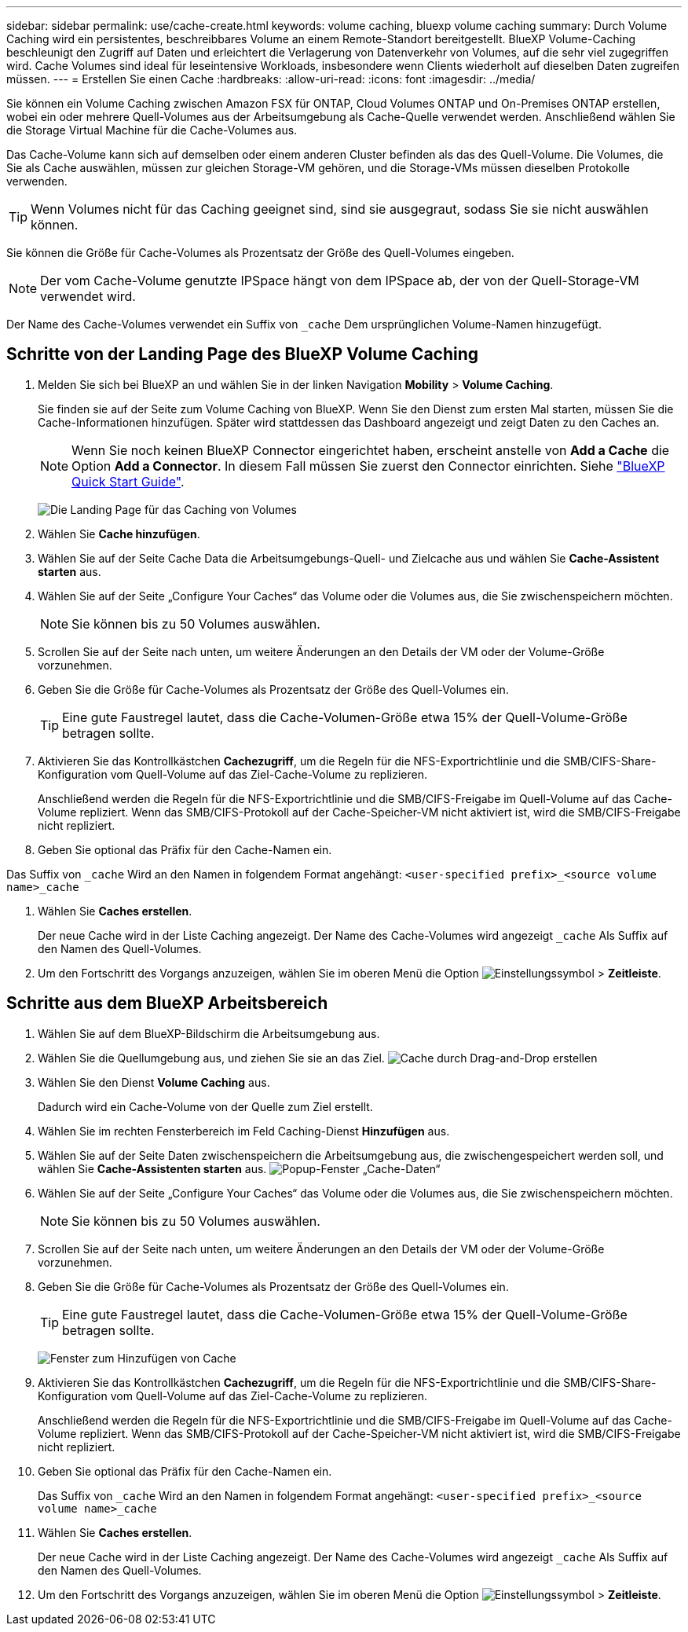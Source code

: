 ---
sidebar: sidebar 
permalink: use/cache-create.html 
keywords: volume caching, bluexp volume caching 
summary: Durch Volume Caching wird ein persistentes, beschreibbares Volume an einem Remote-Standort bereitgestellt. BlueXP Volume-Caching beschleunigt den Zugriff auf Daten und erleichtert die Verlagerung von Datenverkehr von Volumes, auf die sehr viel zugegriffen wird. Cache Volumes sind ideal für leseintensive Workloads, insbesondere wenn Clients wiederholt auf dieselben Daten zugreifen müssen. 
---
= Erstellen Sie einen Cache
:hardbreaks:
:allow-uri-read: 
:icons: font
:imagesdir: ../media/


[role="lead"]
Sie können ein Volume Caching zwischen Amazon FSX für ONTAP, Cloud Volumes ONTAP und On-Premises ONTAP erstellen, wobei ein oder mehrere Quell-Volumes aus der Arbeitsumgebung als Cache-Quelle verwendet werden. Anschließend wählen Sie die Storage Virtual Machine für die Cache-Volumes aus.

Das Cache-Volume kann sich auf demselben oder einem anderen Cluster befinden als das des Quell-Volume. Die Volumes, die Sie als Cache auswählen, müssen zur gleichen Storage-VM gehören, und die Storage-VMs müssen dieselben Protokolle verwenden.


TIP: Wenn Volumes nicht für das Caching geeignet sind, sind sie ausgegraut, sodass Sie sie nicht auswählen können.

Sie können die Größe für Cache-Volumes als Prozentsatz der Größe des Quell-Volumes eingeben.


NOTE: Der vom Cache-Volume genutzte IPSpace hängt von dem IPSpace ab, der von der Quell-Storage-VM verwendet wird.

Der Name des Cache-Volumes verwendet ein Suffix von `pass:macros[_cache]` Dem ursprünglichen Volume-Namen hinzugefügt.



== Schritte von der Landing Page des BlueXP Volume Caching

. Melden Sie sich bei BlueXP an und wählen Sie in der linken Navigation *Mobility* > *Volume Caching*.
+
Sie finden sie auf der Seite zum Volume Caching von BlueXP. Wenn Sie den Dienst zum ersten Mal starten, müssen Sie die Cache-Informationen hinzufügen. Später wird stattdessen das Dashboard angezeigt und zeigt Daten zu den Caches an.

+

NOTE: Wenn Sie noch keinen BlueXP Connector eingerichtet haben, erscheint anstelle von *Add a Cache* die Option *Add a Connector*. In diesem Fall müssen Sie zuerst den Connector einrichten. Siehe https://docs.netapp.com/us-en/cloud-manager-setup-admin/task-quick-start-standard-mode.html["BlueXP Quick Start Guide"^].

+
image:landing-page.png["Die Landing Page für das Caching von Volumes"]

. Wählen Sie *Cache hinzufügen*.
. Wählen Sie auf der Seite Cache Data die Arbeitsumgebungs-Quell- und Zielcache aus und wählen Sie *Cache-Assistent starten* aus.
. Wählen Sie auf der Seite „Configure Your Caches“ das Volume oder die Volumes aus, die Sie zwischenspeichern möchten.
+

NOTE: Sie können bis zu 50 Volumes auswählen.

. Scrollen Sie auf der Seite nach unten, um weitere Änderungen an den Details der VM oder der Volume-Größe vorzunehmen.
. Geben Sie die Größe für Cache-Volumes als Prozentsatz der Größe des Quell-Volumes ein.
+

TIP: Eine gute Faustregel lautet, dass die Cache-Volumen-Größe etwa 15% der Quell-Volume-Größe betragen sollte.

. Aktivieren Sie das Kontrollkästchen *Cachezugriff*, um die Regeln für die NFS-Exportrichtlinie und die SMB/CIFS-Share-Konfiguration vom Quell-Volume auf das Ziel-Cache-Volume zu replizieren.
+
Anschließend werden die Regeln für die NFS-Exportrichtlinie und die SMB/CIFS-Freigabe im Quell-Volume auf das Cache-Volume repliziert. Wenn das SMB/CIFS-Protokoll auf der Cache-Speicher-VM nicht aktiviert ist, wird die SMB/CIFS-Freigabe nicht repliziert.

. Geben Sie optional das Präfix für den Cache-Namen ein.


Das Suffix von `pass:macros[_cache]` Wird an den Namen in folgendem Format angehängt: `<user-specified prefix>_<source volume name>_cache`

. Wählen Sie *Caches erstellen*.
+
Der neue Cache wird in der Liste Caching angezeigt. Der Name des Cache-Volumes wird angezeigt `pass:macros[_cache]` Als Suffix auf den Namen des Quell-Volumes.

. Um den Fortschritt des Vorgangs anzuzeigen, wählen Sie im oberen Menü die Option image:settings-icon.png["Einstellungssymbol"] > *Zeitleiste*.




== Schritte aus dem BlueXP Arbeitsbereich

. Wählen Sie auf dem BlueXP-Bildschirm die Arbeitsumgebung aus.
. Wählen Sie die Quellumgebung aus, und ziehen Sie sie an das Ziel.
image:drag-n-drop.png["Cache durch Drag-and-Drop erstellen"]
. Wählen Sie den Dienst *Volume Caching* aus.
+
Dadurch wird ein Cache-Volume von der Quelle zum Ziel erstellt.

. Wählen Sie im rechten Fensterbereich im Feld Caching-Dienst *Hinzufügen* aus.
. Wählen Sie auf der Seite Daten zwischenspeichern die Arbeitsumgebung aus, die zwischengespeichert werden soll, und wählen Sie *Cache-Assistenten starten* aus.
image:cache-data.png["Popup-Fenster „Cache-Daten“"]
. Wählen Sie auf der Seite „Configure Your Caches“ das Volume oder die Volumes aus, die Sie zwischenspeichern möchten.
+

NOTE: Sie können bis zu 50 Volumes auswählen.

. Scrollen Sie auf der Seite nach unten, um weitere Änderungen an den Details der VM oder der Volume-Größe vorzunehmen.
. Geben Sie die Größe für Cache-Volumes als Prozentsatz der Größe des Quell-Volumes ein.
+

TIP: Eine gute Faustregel lautet, dass die Cache-Volumen-Größe etwa 15% der Quell-Volume-Größe betragen sollte.

+
image:create-cache.png["Fenster zum Hinzufügen von Cache"]

. Aktivieren Sie das Kontrollkästchen *Cachezugriff*, um die Regeln für die NFS-Exportrichtlinie und die SMB/CIFS-Share-Konfiguration vom Quell-Volume auf das Ziel-Cache-Volume zu replizieren.
+
Anschließend werden die Regeln für die NFS-Exportrichtlinie und die SMB/CIFS-Freigabe im Quell-Volume auf das Cache-Volume repliziert. Wenn das SMB/CIFS-Protokoll auf der Cache-Speicher-VM nicht aktiviert ist, wird die SMB/CIFS-Freigabe nicht repliziert.

. Geben Sie optional das Präfix für den Cache-Namen ein.
+
Das Suffix von `pass:macros[_cache]` Wird an den Namen in folgendem Format angehängt: `<user-specified prefix>_<source volume name>_cache`

. Wählen Sie *Caches erstellen*.
+
Der neue Cache wird in der Liste Caching angezeigt. Der Name des Cache-Volumes wird angezeigt `pass:macros[_cache]` Als Suffix auf den Namen des Quell-Volumes.

. Um den Fortschritt des Vorgangs anzuzeigen, wählen Sie im oberen Menü die Option image:settings-icon.png["Einstellungssymbol"] > *Zeitleiste*.

